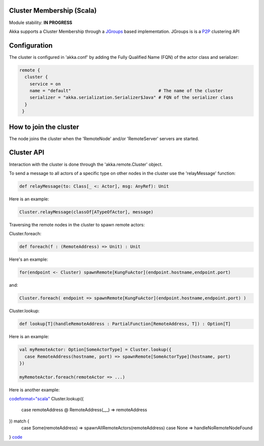 Cluster Membership (Scala)
==========================

Module stability: **IN PROGRESS**

Akka supports a Cluster Membership through a `JGroups <http://www.jgroups.org/>`_ based implementation. JGroups is is a `P2P <http://en.wikipedia.org/wiki/Peer-to-peer>`_ clustering API

Configuration
=============

The cluster is configured in 'akka.conf' by adding the Fully Qualified Name (FQN) of the actor class and serializer:

.. code-block:: ruby

  remote {
    cluster {
      service = on
      name = "default"                                  # The name of the cluster
      serializer = "akka.serialization.Serializer$Java" # FQN of the serializer class
    }
   }

How to join the cluster
=======================

The node joins the cluster when the 'RemoteNode' and/or 'RemoteServer' servers are started.

Cluster API
===========

Interaction with the cluster is done through the 'akka.remote.Cluster' object.

To send a message to all actors of a specific type on other nodes in the cluster use the 'relayMessage' function:

.. code-block:: scala

  def relayMessage(to: Class[_ <: Actor], msg: AnyRef): Unit

Here is an example:

.. code-block:: scala

  Cluster.relayMessage(classOf[ATypeOfActor], message)

Traversing the remote nodes in the cluster to spawn remote actors:

Cluster.foreach:

.. code-block:: scala

  def foreach(f : (RemoteAddress) => Unit) : Unit

Here's an example:

.. code-block:: scala

  for(endpoint <- Cluster) spawnRemote[KungFuActor](endpoint.hostname,endpoint.port)

and:

.. code-block:: scala

  Cluster.foreach( endpoint => spawnRemote[KungFuActor](endpoint.hostname,endpoint.port) )

Cluster.lookup:

.. code-block:: scala

  def lookup[T](handleRemoteAddress : PartialFunction[RemoteAddress, T]) : Option[T]

Here is an example:

.. code-block:: scala

  val myRemoteActor: Option[SomeActorType] = Cluster.lookup({
    case RemoteAddress(hostname, port) => spawnRemote[SomeActorType](hostname, port)
  })

  myRemoteActor.foreach(remoteActor => ...)

Here is another example:

`<code format="scala">`_
Cluster.lookup({
  case remoteAddress @ RemoteAddress(_,_) => remoteAddress
}) match {
  case Some(remoteAddress) => spawnAllRemoteActors(remoteAddress)
  case None =>                handleNoRemoteNodeFound
}
`<code>`_
